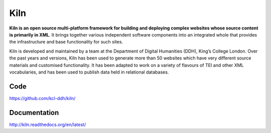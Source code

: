 Kiln
====

**Kiln is an open source multi-platform framework for building and deploying
complex websites whose source content is primarily in XML**. It brings together
various independent software components into an integrated whole that provides
the infrastructure and base functionality for such sites.

Kiln is developed and maintained by a team at the Department of
Digital Humanities (DDH), King’s College London. Over the past years
and versions, Kiln has been used to generate more than 50 websites
which have very different source materials and customised
functionality. It has been adapted to work on a variety of flavours of
TEI and other XML vocabularies, and has been used to publish data held
in relational databases.

Code
----

https://github.com/kcl-ddh/kiln/

Documentation
-------------

http://kiln.readthedocs.org/en/latest/
